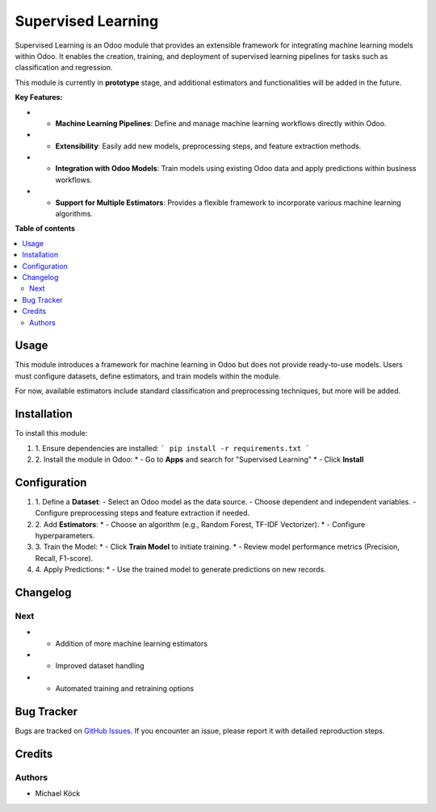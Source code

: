 =========
Supervised Learning
=========

Supervised Learning is an Odoo module that provides an extensible framework for integrating machine learning models within Odoo. It enables the creation, training, and deployment of supervised learning pipelines for tasks such as classification and regression.

This module is currently in **prototype** stage, and additional estimators and functionalities will be added in the future.

**Key Features:**

* - **Machine Learning Pipelines**: Define and manage machine learning workflows directly within Odoo.
* - **Extensibility**: Easily add new models, preprocessing steps, and feature extraction methods.
* - **Integration with Odoo Models**: Train models using existing Odoo data and apply predictions within business workflows.
* - **Support for Multiple Estimators**: Provides a flexible framework to incorporate various machine learning algorithms.

**Table of contents**

.. contents::
   :local:

Usage
=====

This module introduces a framework for machine learning in Odoo but does not provide ready-to-use models. Users must configure datasets, define estimators, and train models within the module.

For now, available estimators include standard classification and preprocessing techniques, but more will be added.

Installation
============

To install this module:

#. 1. Ensure dependencies are installed:
   ```
   pip install -r requirements.txt
   ```
#. 2. Install the module in Odoo:
   * - Go to **Apps** and search for "Supervised Learning"
   * - Click **Install**

Configuration
=============

#. 1. Define a **Dataset**:
   - Select an Odoo model as the data source.
   - Choose dependent and independent variables.
   - Configure preprocessing steps and feature extraction if needed.

#. 2. Add **Estimators**:
   * - Choose an algorithm (e.g., Random Forest, TF-IDF Vectorizer).
   * - Configure hyperparameters.

#. 3. Train the Model:
   * - Click **Train Model** to initiate training.
   * - Review model performance metrics (Precision, Recall, F1-score).

#. 4. Apply Predictions:
   * - Use the trained model to generate predictions on new records.

Changelog
=========

Next
~~~~

* - Addition of more machine learning estimators
* - Improved dataset handling
* - Automated training and retraining options

Bug Tracker
===========

Bugs are tracked on `GitHub Issues <https://github.com/mkoeck/supervised-learning/issues>`_.
If you encounter an issue, please report it with detailed reproduction steps.

Credits
=======

Authors
~~~~~~~

* Michael Köck
